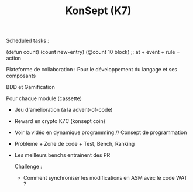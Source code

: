 #+TITLE: KonSept (K7)

Scheduled tasks :

#+begin_src: elisp
(defun count)
(count new-entry)
(@count 10 block) ;; at + event + rule  = action 
#+end_src

Plateforme de collaboration :
Pour le développement du langage et ses composants

BDD et Gamification

Pour chaque module (cassette)
- Jeu d'amélioration (à la advent-of-code)
- Reward en crypto K7C (konsept coin)
- Voir la vidéo en dynamique programming // Consept de programmation
- Problème + Zone de code + Test, Bench, Ranking
- Les meilleurs benchs entrainent des PR

  Challenge :
  - Comment synchroniser les modifications en ASM avec le code WAT ?
  
